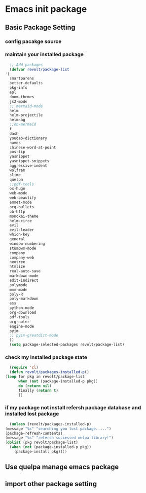 * Emacs init package
** Basic Package Setting
*** config pacakge source
    
    #+begin_src emacs-lisp :exports all :results output
      ;; Emacs package source
      (require 'package)

	;;; slove contract melpa.gnu.org:443 question
      ;; https://www.reddit.com/r/emacs/comments/cdei4p/failed_to_download_gnu_archive_bad_request/etw48ux
      ;; https://stackoverflow.com/questions/29085937/package-refresh-contents-hangs-at-contacting-host-elpa-gnu-org80
      (setq package-archives '(("gnu" . "http://elpa.gnu.org/packages/")
			       ("marmalade" . "http://marmalade-repo.org/packages/")
			       ("melpa" . "http://melpa.org/packages/")))

	;;; China Tuna Package Source
      ;; (setq package-archives '(("gnu"   . "http://mirrors.tuna.tsinghua.edu.cn/elpa/gnu/")
      ;; 			   ("melpa" . "http://mirrors.tuna.tsinghua.edu.cn/elpa/melpa/")))

      (let* ((no-ssl (and (memq system-type '(windows-nt ms-dos))
			  (not (gnutls-available-p))))
	     (proto (if no-ssl "http" "https")))
	(when no-ssl (warn "\
	Your version of Emacs does not support SSL connections,
	which is unsafe because it allows man-in-the-middle attacks.
	There are two things you can do about this warning:
	1. Install an Emacs version that does support SSL and be safe.
	2. Remove this warning from your init file so you won't see it again."))
	(add-to-list 'package-archives (cons "melpa" (concat proto "://melpa.org/packages/")) t)
	;; Comment/uncomment this line to enable MELPA Stable if desired.  See `package-archive-priorities`
	;; and `package-pinned-packages`. Most users will not need or want to do this.
	;;(add-to-list 'package-archives (cons "melpa-stable" (concat proto "://stable.melpa.org/packages/")) t)
	)
    #+end_src
    
*** maintain your installed package
    #+begin_src emacs-lisp
      ;; Add packages
      (defvar revolt/package-list
	'(
	  smartparens
	  better-defaults
	  pkg-info
	  epl
	  doom-themes
	  js2-mode
	  ;; mermaid-mode
	  helm
	  helm-projectile
	  helm-ag
	  ;;ob-mermaid
	  f
	  dash
	  youdao-dictionary
	  names
	  chinese-word-at-point
	  pos-tip
	  yasnippet
	  yasnippet-snippets
	  aggressive-indent
	  wolfram
	  slime
	  quelpa
	  ;;pdf-tools
	  ox-hugo
	  web-mode
	  web-beautify
	  emmet-mode
	  org-bullets
	  ob-http
	  monokai-theme
	  helm-circe
	  evil
	  evil-leader
	  which-key
	  general
	  window-numbering
	  stumpwm-mode
	  company
	  company-web
	  neotree
	  htmlize
	  real-auto-save
	  markdown-mode
	  edit-indirect
	  polymode
	  mmm-mode
	  poly-R
	  poly-markdown
	  ess
	  python-mode
	  org-download
	  pdf-tools
	  org-noter
	  engine-mode
	  pyim
	  ;; pyim-greatdict-mode
	  ))
      (setq package-selected-packages revolt/package-list)
    #+end_src
*** check my installed package state
    #+begin_src emacs-lisp
      (require 'cl)
      (defun revolt/packages-installed-p()
	(loop for pkg in revolt/package-list
	      when (not (package-installed-p pkg))
	      do (return nil)
	      finally (return t)
	      ))
    #+end_src
*** if my package not install refersh package database and installed lost package
    #+begin_src emacs-lisp
      (unless (revolt/packages-installed-p)
	(message "%s" "searching you lost package.....")
	(package-refresh-contents)
	(message "%s" "refersh successed melpa library!")
	(dolist (pkg revolt/package-list)
	  (when (not (package-installed-p pkg))
	    (package-install pkg))))

    #+end_src

*** COMMENT fetch the list of package available
    #+begin_src emacs-lisp :results output
      (unless package-archive-contents
	(package-refresh-contents))
    #+end_src
*** COMMENT list the packages you want & install the missing packages
    #+begin_src emacs-lisp :results output
					      ; install the missing packages
      (dolist (revolt/package revolt/package-list)
	(unless (package-installed-p revolt/package)
	  (package-install package)))

      (require 'better-defaults)
    #+end_src
    
** Use quelpa manage emacs package

   #+begin_src emacs-lisp :exports all :results output
     ;; load another setting path
     (add-to-list 'load-path "~/.emacs.d/lisp")

     ;; use quelpa manage pacakge
     (unless (package-installed-p 'quelpa)
       (with-temp-buffer
	 (url-insert-file-contents "https://github.com/quelpa/quelpa/raw/master/quelpa.el")
	 (eval-buffer)
	 (quelpa-self-upgrade)))

     ;; another pacakge manage tools -- quelpa
     ;; (require 'init-quelpa "./quelpa/init-quelpa")

     (package-initialize) ;; You might already have this line
   #+end_src

** import other package setting

   #+begin_src emacs-lisp :exports all :results output
     ;; org setting
     (require 'init-org "./org/init-org")

     ;; customize
     (require 'ob-tangle)
     (org-babel-load-file "~/.emacs.d/lisp/customize/customize.org")

					     ;(setq custom-file "~/.emacs.d/lisp/customize/customize.el")
					     ;(if (file-exists-p custom-file)
					     ;    (load-file custom-file))

     ;; utils settings
     (require 'init-utils "./utils/init-utils")

     ;; package manage tools
     ;;(require 'init-cask "./cask/init-cask")


     ;; import test module
     ;;(require 'init-test "./test/init-test")

     ;; customize keyboard macro
     (fset 'helloa
	   (kmacro-lambda-form [?\( ?m ?e ?s ?s ?a ?g ?e ?  ?\" ?h ?e ?l ?l ?o ?\" ?\)] 0 "%d"))

     ;; my-command-line macro
     (fset 'my-comment-line
	   (kmacro-lambda-form [?» ?\C-u ?5 ?0 ?-] 0 "%d"))

     ;; convenient
     (defalias 'rs 'replace-string)
   #+end_src
   
